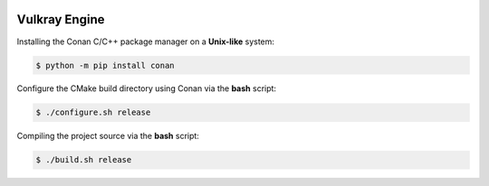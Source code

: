 .. image:: .github/engine-logo.png
    :align: right
    :width: 35%
    :alt: Vulkray Engine

Vulkray Engine
##############

|license| |platforms| |pull_requests| |discord|

Installing the Conan C/C++ package manager on a **Unix-like** system:

.. code-block:: shell-session

    $ python -m pip install conan

Configure the CMake build directory using Conan via the **bash** script:

.. code-block:: shell-session

    $ ./configure.sh release

Compiling the project source via the **bash** script:

.. code-block:: shell-session

    $ ./build.sh release

.. |license| image:: https://img.shields.io/github/license/Max-Rodriguez/Vulkray?color=red&label=License&logo=github&logoColor=white
    :target: https://github.com/Max-Rodriguez/Vulkray/blob/master/COPYING

.. |pull_requests| image:: https://img.shields.io/github/issues-pr-closed/Max-Rodriguez/Vulkray?color=red&label=Pull%20Requests&logo=github&logoColor=white
    :target: https://github.com/Max-Rodriguez/Vulkray/pulls

.. |platforms| image:: https://img.shields.io/static/v1?label=Platforms&message=Linux&color=red&logo=linux&logoColor=white
    :target: https://github.com/Max-Rodriguez/Vulkray/blob/master/README.rst

.. |discord| image:: https://img.shields.io/discord/1000247031698313327?color=red&label=Discord&logo=discord&logoColor=white
    :target: https://discord.gg/

